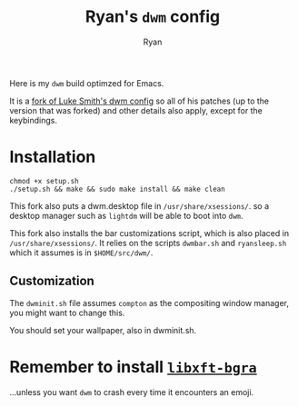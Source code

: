 #+TITLE: Ryan's ~dwm~ config
#+AUTHOR: Ryan
#+EMAIL: rmjxyz@gmail.com
#+OPTIONS: num:nil

Here is my ~dwm~ build optimzed for Emacs.

It is a [[https://github.com/LukeSmithxyz/dwm][fork of Luke Smith's dwm config]] so all of his patches (up to the version that was forked) and other details also apply, except for the keybindings.

* Installation
#+BEGIN_SRC shell
chmod +x setup.sh
./setup.sh && make && sudo make install && make clean
#+END_SRC

This fork also puts a dwm.desktop file in ~/usr/share/xsessions/~.
so a desktop manager such as ~lightdm~ will be able to boot into ~dwm~.

This fork also installs the bar customizations script, which is also placed in ~/usr/share/xsessions/~.
It relies on the scripts ~dwmbar.sh~ and ~ryansleep.sh~ which it assumes is in ~$HOME/src/dwm/~.
** Customization
The ~dwminit.sh~ file assumes ~compton~ as the compositing window manager, you might want to change this.

You should set your wallpaper, also in dwminit.sh.

* Remember to install [[https://aur.archlinux.org/packages/libxft-bgra/][=libxft-bgra=]]
...unless you want ~dwm~ to crash every time it encounters an emoji.
